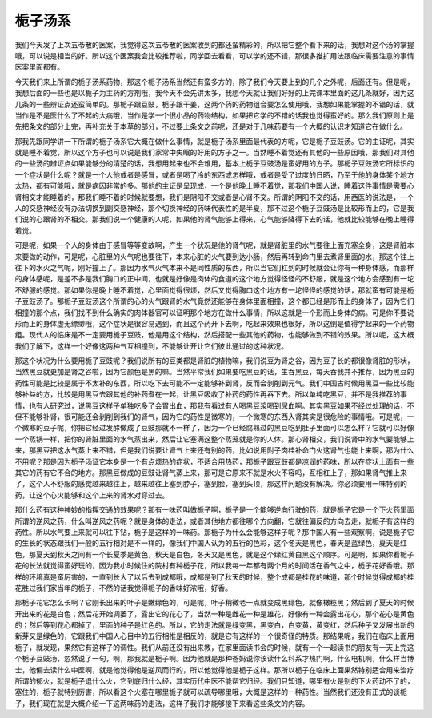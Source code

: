 栀子汤系
==========

我们今天发了上次五苓散的医案，我觉得这次五苓散的医案收到的都还蛮精彩的，所以把它整个看下来的话，我想对这个汤的掌握哦，可以说是相当的好。所以这个医案我会比较推荐啦，同学回去看看，可以学的还不错，那很多推扩用法跟临床需要注意的事情医案里面都有。

今天我们来上所谓的栀子汤系药物，那这个栀子汤系当然还有蛮多方的，除了我们今天要上到的几个之外呢，后面还有。但是呢，我想后面的一些也是以栀子为主药的方剂哦，我今天不会先讲太多，我想今天就让我们好好的上完课本里面的这几条就好，因为这几条的一些辨证点还蛮简单的。那栀子跟豆豉，栀子跟干姜，这两个药的药物组合要怎么使用哦，我想如果能掌握的不错的话，就当作是不是医什么了不起的大病哦，当作是学一个很小品的药物结构，如果把它学的不错的话我也觉得蛮好的。那么我们原则上是先把条文的部分上完，再补充关于本草的部分，不过要上条文之前呢，还是对于几味药要有一个大概的认识才知道它在做什么。

那我先跟同学讲一下所谓的栀子汤系它大概在做什么事情，就是栀子汤系里面最代表的方呢，它是栀子豆豉汤。它的主证呢，其实就是睡不着觉，所以这个方子也可以说是我们家常中失眠的好用的方子之一。当然睡不着觉还有其他的一些原因哦，那我们对其他的一些汤的辨证点如果能够分的清楚的话，我想用起来也不会难用，基本上栀子豆豉汤是蛮好用的方子。那栀子豆豉汤它所标识的一个症状是什么呢？就是一个人他或者是感冒，或者是喝了冷的东西或怎样哦，或者是受了过度的日晒，乃至于他的身体某个地方太热，都有可能哦，就是病因非常的多。那他的主证是呈现成，一个是他晚上睡不着觉，那我们中国人说，睡着这件事情是需要心肾相交才能睡着的，那我们睡不着的时候就要想，我们是阴阳不交或者是心肾不交。所谓的阴阳不交的话，用西医的说法是，一个人的交感神经没有办法切换到副交感神经，那个切换神经的药味代表性的是半夏，那不过这个栀子豆豉汤是比较形而上的，它是我们说的心跟肾的不相交。那我们说一个健康的人呢，如果他的肾气能够上得来，心气能够降得下去的话，他就比较能够在晚上睡得着觉。

可是呢，如果一个人的身体由于感冒等等变故啊，产生一个状况是他的肾气呢，就是肾脏里的水气要往上面充塞全身，这是肾脏本来要做的动作，可是呢，心脏里的火气呢也要往下，本来心脏的火气要到达小肠，然后再转到命门里去煮肾里面的水，那这个往上往下的水火之气呢，刚好撞上了。那因为水气火气本来不是同性质的东西，所以当它们杠到的时候就会让你有一种身体感，而那样的身体感呢，是差不多是我们胸口的正中间，也就是好像是肉体的食道的这个地方觉得怪怪的不舒服，就是这个地方会感到有一坨不舒服的感觉。那如果你是晚上睡不着觉，心里面觉得很烦，然后又觉得胸口这个地方有一坨怪怪的感觉的话，那就蛮有可能是栀子豆豉汤了。那栀子豆豉汤这个所谓的心的火气跟肾的水气竟然还能够在身体里面相撞，这个都已经是形而上的身体了，因为它们相撞的那个点，我们找不到什么确实的肉体器官可以证明那个地方在做什么事情，所以这就是一个形而上身体的病。可是你不要说形而上的身体虚无缥缈哦，这个症状是很容易遇到，而且这个药开下去啊，吃起来效果也很好，所以这倒是值得学起来的一个药物组。现代人的临床是不一定要用栀子豆豉，他是用这个结构，然后搭配一些其他的药物，也能够做到不错的效果。所以呢，这大概我们了解下，这样一个好像这两种气互相撞到，不能够让开让它们彼此通过的这种状况。

那这个状况为什么要用栀子豆豉呢？我们说所有的豆类都是肾脏的植物嘛，我们说豆为肾之谷，因为豆子长的都很像肾脏的形状，当然黑豆就更加是肾之谷啦，因为它颜色是黑的嘛。当然平常我们如果要吃黑豆的话，生吞黑豆，每天吞我并不推荐，因为黑豆的药性可能是比较是属于不太补的东西，所以吃下去可能不一定能够补到肾，反而会剥削到元气。我们中国古时候用黑豆一些比较能够补益的方，比较是用黑豆去跟其他的补药煮在一起，让黑豆吸收了补药的药性再吞下去。所以单纯吃黑豆，并不是我推荐的事情，也有人研究过，说黑豆这样子单独吃多了会胃出血，那我有看过有人喝黑豆浆喝到尿血啊。其实黑豆如果不经过处理的话，不但不能够补肾，很可能还会剥削到我们的肾气，因为它的药性是微寒的，一个微寒的东西入肾其实是很危险的事情哦。可是呢，一个微寒的豆子呢，你把它经过发酵做成了豆豉那就不一样了，因为一个已经腐熟过的黑豆吃到肚子里面可以怎么样？它就可以好像一个蒸锅一样，把你的肾脏里面的水气蒸出来，然后让它塞满这整个蒸笼就是你的人体。那心肾相交，我们说肾中的水气要能够上来，那黑豆把这水气蒸上来不错，但是我们说要让肾气上来还有别的药，比如说用附子肉桂补命门火这肾气也能上来啊，那为什么不用呢？那是因为栀子汤证它本身是一个有点烦热的症状，不适合用热药，那栀子跟豆豉都是凉润的药味，所以在症状上面有一些其它的药有它不合的地方。那黑豆做成的豆豉让肾气蒸上来，那可是它原来不就是水火不容吗，互相杠上了，那如果肾气推上来了，这个人不舒服的感觉越来越往上，越来越往上塞到脖子，塞到脸，塞到头顶，那这样问题没有解决。你必须要用一味特别的药，让这个心火能够和这个上来的肾水对穿过去。

那什么药有这种神妙的指挥交通的效果呢？那有一味药叫做栀子啊，栀子是一个能够逆向行驶的药，就是栀子它是一个下火药里面所谓的逆风之药，什么叫逆风之药呢？就是身体的走法，或者其他地方都往哪个方向翻，它就往偏反的方向去走，就栀子有这样的药性。所以水气要上来就可以往下钻，栀子是这样的一味药。那栀子为什么会能够这样子呢？那中国人有一些观察啊，说是栀子它的生长的状态跟我们一般的五行相对是不一样的，像我们中国人认为的五行的色彩，这个冬天是黑色，春天是蓝绿色，夏天是红色，那夏天到秋天之间有一个长夏季是黄色，秋天是白色，冬天又是黑色，就是这个绿红黄白黑这个顺序。可是啊，如果你看栀子花的长法就觉得蛮好玩的，因为我小时候住的院村有种栀子花，所以我每一年都有两个月的时间活在香气之中，栀子花好香哦。那样的环境真是蛮厉害的，一直到长大了以后去到成都哦，成都是到了秋天的时候，整个成都是桂花的味道，那个时候觉得成都的桂花胜过我们家当年的栀子，不然的话我觉得栀子的香味好浓哦，好香。

那栀子花它怎么长啊？它刚长出来的叶子是嫩绿色的，可是呢，叶子稍微老一点就变成黑绿色，就像橄榄黑；然后到了夏天的时候开出来的花是白色；然后花开始凋萎了，露出它的花心了，当然一种是雌花一种是雄花，好像有一种会露出花心，那个花心是黄色的；然后等到花心都掉了，里面的种子是红色的。所以，它的走法就是绿变黑，黑变白，白变黄，黄变红，然后种子又发展出新的新芽又是绿色的，它跟我们中国人心目中的五行相推是相反的，就是它有这样的一个很奇怪的特质。那结果呢，我们在临床上面用栀子，就发现，果然它有这样子的调性。我们从前还没有出来教，在家里面读书会的时候，就有一个一起读书的朋友有一天上完这个栀子豆豉汤，忽然说了一句，啊，那我就是栀子啊。因为他就是那种爸妈说你该读什么科系才热门啊，什么电机啊，什么样当博士，他偏去读什么中医啊，就是他觉得他是逆风而行的，所以他觉得他是栀子这样。那所以栀子在临床上面果然特别适合用来治疗所谓的郁火，就是栀子退什么火，它到底归什么经，其实历代中医不能帮它归经。我们只知道，哪里有火是别的下火药动不了的，塞住的，栀子就特别厉害，所以看这个火塞在哪里栀子就可以疏导哪里哦，大概是这样的一种药性。当然我们还没有正式的谈栀子，我们现在就是大概介绍一下这两味药的走法，这样子我们才能够接下来看这些条文的内容。
